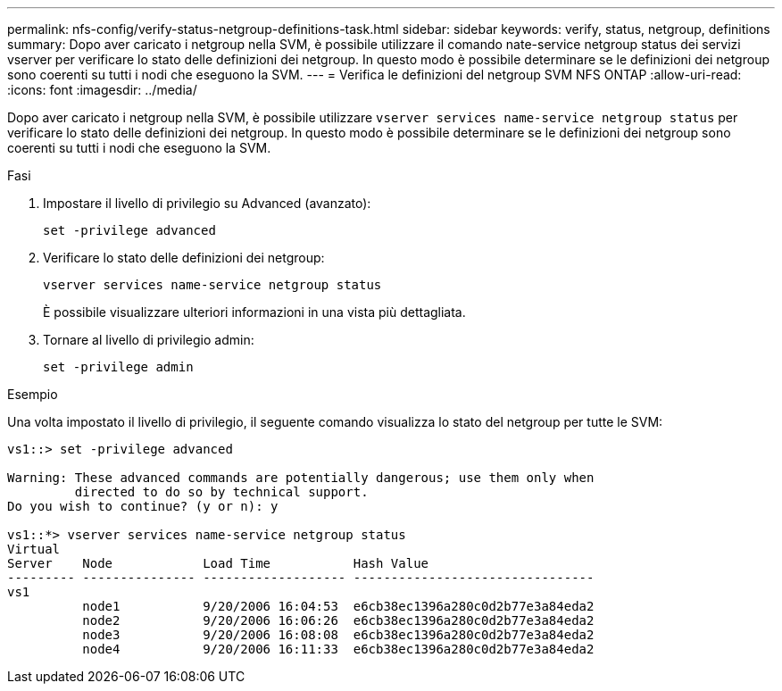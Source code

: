 ---
permalink: nfs-config/verify-status-netgroup-definitions-task.html 
sidebar: sidebar 
keywords: verify, status, netgroup, definitions 
summary: Dopo aver caricato i netgroup nella SVM, è possibile utilizzare il comando nate-service netgroup status dei servizi vserver per verificare lo stato delle definizioni dei netgroup. In questo modo è possibile determinare se le definizioni dei netgroup sono coerenti su tutti i nodi che eseguono la SVM. 
---
= Verifica le definizioni del netgroup SVM NFS ONTAP
:allow-uri-read: 
:icons: font
:imagesdir: ../media/


[role="lead"]
Dopo aver caricato i netgroup nella SVM, è possibile utilizzare `vserver services name-service netgroup status` per verificare lo stato delle definizioni dei netgroup. In questo modo è possibile determinare se le definizioni dei netgroup sono coerenti su tutti i nodi che eseguono la SVM.

.Fasi
. Impostare il livello di privilegio su Advanced (avanzato):
+
`set -privilege advanced`

. Verificare lo stato delle definizioni dei netgroup:
+
`vserver services name-service netgroup status`

+
È possibile visualizzare ulteriori informazioni in una vista più dettagliata.

. Tornare al livello di privilegio admin:
+
`set -privilege admin`



.Esempio
Una volta impostato il livello di privilegio, il seguente comando visualizza lo stato del netgroup per tutte le SVM:

[listing]
----
vs1::> set -privilege advanced

Warning: These advanced commands are potentially dangerous; use them only when
         directed to do so by technical support.
Do you wish to continue? (y or n): y

vs1::*> vserver services name-service netgroup status
Virtual
Server    Node            Load Time           Hash Value
--------- --------------- ------------------- --------------------------------
vs1
          node1           9/20/2006 16:04:53  e6cb38ec1396a280c0d2b77e3a84eda2
          node2           9/20/2006 16:06:26  e6cb38ec1396a280c0d2b77e3a84eda2
          node3           9/20/2006 16:08:08  e6cb38ec1396a280c0d2b77e3a84eda2
          node4           9/20/2006 16:11:33  e6cb38ec1396a280c0d2b77e3a84eda2
----
